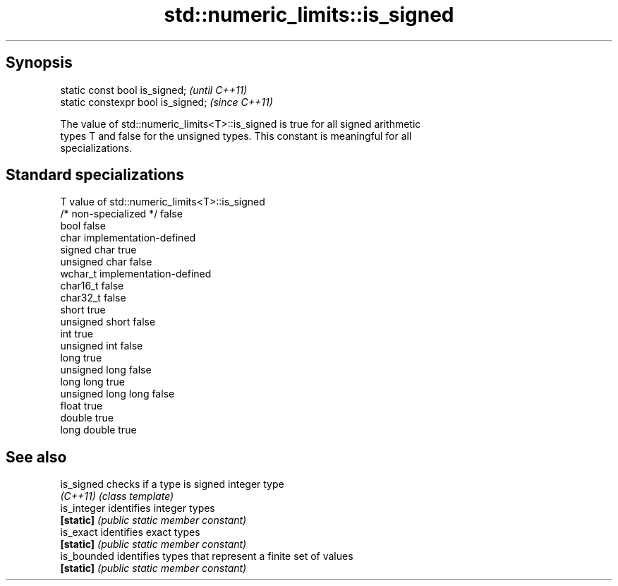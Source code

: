 .TH std::numeric_limits::is_signed 3 "Sep  4 2015" "2.0 | http://cppreference.com" "C++ Standard Libary"
.SH Synopsis
   static const bool is_signed;      \fI(until C++11)\fP
   static constexpr bool is_signed;  \fI(since C++11)\fP

   The value of std::numeric_limits<T>::is_signed is true for all signed arithmetic
   types T and false for the unsigned types. This constant is meaningful for all
   specializations.

.SH Standard specializations

   T                     value of std::numeric_limits<T>::is_signed
   /* non-specialized */ false
   bool                  false
   char                  implementation-defined
   signed char           true
   unsigned char         false
   wchar_t               implementation-defined
   char16_t              false
   char32_t              false
   short                 true
   unsigned short        false
   int                   true
   unsigned int          false
   long                  true
   unsigned long         false
   long long             true
   unsigned long long    false
   float                 true
   double                true
   long double           true

.SH See also

   is_signed  checks if a type is signed integer type
   \fI(C++11)\fP    \fI(class template)\fP
   is_integer identifies integer types
   \fB[static]\fP   \fI(public static member constant)\fP
   is_exact   identifies exact types
   \fB[static]\fP   \fI(public static member constant)\fP
   is_bounded identifies types that represent a finite set of values
   \fB[static]\fP   \fI(public static member constant)\fP
